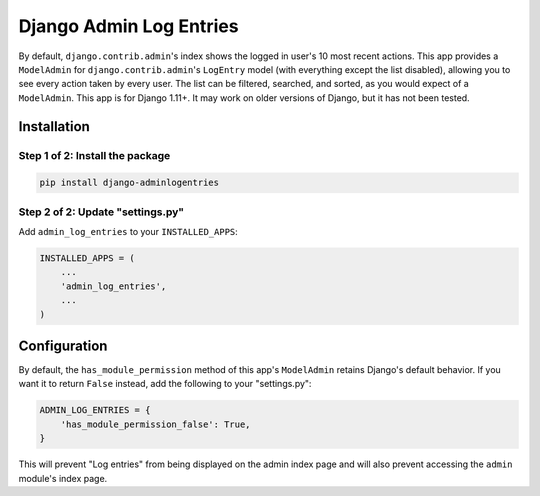 ========================
Django Admin Log Entries
========================

By default, ``django.contrib.admin``'s index shows the logged in user's 10 most
recent actions. This app provides a ``ModelAdmin`` for
``django.contrib.admin``'s ``LogEntry`` model (with everything except the list
disabled), allowing you to see every action taken by every user. The list can
be filtered, searched, and sorted, as you would expect of a ``ModelAdmin``.
This app is for Django 1.11+. It may work on older versions of Django, but it
has not been tested.

------------
Installation
------------

Step 1 of 2: Install the package
================================

.. code-block:: bash

    pip install django-adminlogentries

Step 2 of 2: Update "settings.py"
=================================

Add ``admin_log_entries`` to your ``INSTALLED_APPS``:

.. code-block:: python

    INSTALLED_APPS = (
        ...
        'admin_log_entries',
        ...
    )

-------------
Configuration
-------------

By default, the ``has_module_permission`` method of this app's ``ModelAdmin``
retains Django's default behavior. If you want it to return ``False`` instead,
add the following to your "settings.py":

.. code-block:: python

    ADMIN_LOG_ENTRIES = {
        'has_module_permission_false': True,
    }

This will prevent "Log entries" from being displayed on the admin index page
and will also prevent accessing the ``admin`` module's index page.
